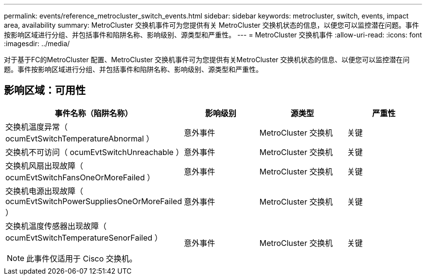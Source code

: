 ---
permalink: events/reference_metrocluster_switch_events.html 
sidebar: sidebar 
keywords: metrocluster, switch, events, impact area, availability 
summary: MetroCluster 交换机事件可为您提供有关 MetroCluster 交换机状态的信息，以便您可以监控潜在问题。事件按影响区域进行分组、并包括事件和陷阱名称、影响级别、源类型和严重性。 
---
= MetroCluster 交换机事件
:allow-uri-read: 
:icons: font
:imagesdir: ../media/


[role="lead"]
对于基于FC的MetroCluster 配置、MetroCluster 交换机事件可为您提供有关MetroCluster 交换机状态的信息、以便您可以监控潜在问题。事件按影响区域进行分组、并包括事件和陷阱名称、影响级别、源类型和严重性。



== 影响区域：可用性

|===
| 事件名称（陷阱名称） | 影响级别 | 源类型 | 严重性 


 a| 
交换机温度异常（ ocumEvtSwitchTemperatureAbnormal ）
 a| 
意外事件
 a| 
MetroCluster 交换机
 a| 
关键



 a| 
交换机不可访问（ ocumEvtSwitchUnreachable ）
 a| 
意外事件
 a| 
MetroCluster 交换机
 a| 
关键



 a| 
交换机风扇出现故障（ ocumEvtSwitchFansOneOrMoreFailed ）
 a| 
意外事件
 a| 
MetroCluster 交换机
 a| 
关键



 a| 
交换机电源出现故障（ ocumEvtSwitchPowerSuppliesOneOrMoreFailed ）
 a| 
意外事件
 a| 
MetroCluster 交换机
 a| 
关键



 a| 
交换机温度传感器出现故障（ ocumEvtSwitchTemperatureSenorFailed ）

[NOTE]
====
此事件仅适用于 Cisco 交换机。

==== a| 
意外事件
 a| 
MetroCluster 交换机
 a| 
关键

|===